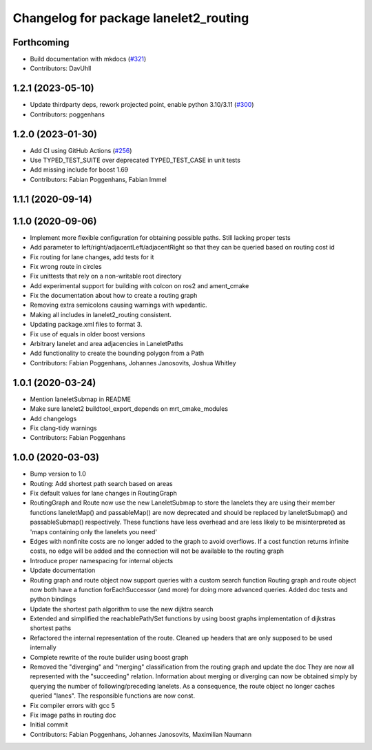 ^^^^^^^^^^^^^^^^^^^^^^^^^^^^^^^^^^^^^^
Changelog for package lanelet2_routing
^^^^^^^^^^^^^^^^^^^^^^^^^^^^^^^^^^^^^^

Forthcoming
-----------
* Build documentation with mkdocs (`#321 <https://github.com/fzi-forschungszentrum-informatik/Lanelet2/issues/321>`_)
* Contributors: DavUhll

1.2.1 (2023-05-10)
------------------
* Update thirdparty deps, rework projected point, enable python 3.10/3.11 (`#300 <https://github.com/immel-f/Lanelet2/issues/300>`_)
* Contributors: poggenhans

1.2.0 (2023-01-30)
------------------
* Add CI using GitHub Actions (`#256 <https://github.com/fzi-forschungszentrum-informatik/Lanelet2/issues/256>`_)
* Use TYPED_TEST_SUITE over deprecated TYPED_TEST_CASE in unit tests
* Add missing include for boost 1.69
* Contributors: Fabian Poggenhans, Fabian Immel

1.1.1 (2020-09-14)
------------------

1.1.0 (2020-09-06)
------------------
* Implement more flexible configuration for obtaining possible paths. Still lacking proper tests
* Add parameter to left/right/adjacentLeft/adjacentRight so that they can be queried based on routing cost id
* Fix routing for lane changes, add tests for it
* Fix wrong route in circles
* Fix unittests that rely on a non-writable root directory
* Add experimental support for building with colcon on ros2 and ament_cmake
* Fix the documentation about how to create a routing graph
* Removing extra semicolons causing warnings with wpedantic.
* Making all includes in lanelet2_routing consistent.
* Updating package.xml files to format 3.
* Fix use of equals in older boost versions
* Arbitrary lanelet and area adjacencies in LaneletPaths
* Add functionality to create the bounding polygon from a Path
* Contributors: Fabian Poggenhans, Johannes Janosovits, Joshua Whitley

1.0.1 (2020-03-24)
------------------
* Mention laneletSubmap in README
* Make sure lanelet2 buildtool_export_depends on mrt_cmake_modules
* Add changelogs
* Fix clang-tidy warnings
* Contributors: Fabian Poggenhans

1.0.0 (2020-03-03)
------------------
* Bump version to 1.0
* Routing: Add shortest path search based on areas
* Fix default values for lane changes in RoutingGraph
* RoutingGraph and Route now use the new LaneletSubmap to store the lanelets they are using
  their member functions laneletMap() and passableMap() are now deprecated and should be replaced by laneletSubmap() and passableSubmap() respectively. These functions have less overhead and are less likely to be misinterpreted as 'maps containing only the lanelets you need'
* Edges with nonfinite costs are no longer added to the graph to avoid overflows.
  If a cost function returns infinite costs, no edge will be added and the connection will not be available to the routing graph
* Introduce proper namespacing for internal objects
* Update documentation
* Routing graph and route object now support queries with a custom search function
  Routing graph and route object now both have a function forEachSuccessor (and more) for doing more advanced queries. Added doc tests and python bindings
* Update the shortest path algorithm to use the new dijktra search
* Extended and simplified the reachablePath/Set functions
  by using boost graphs implementation of dijkstras shortest paths
* Refactored the internal representation of the route. Cleaned up headers that are only supposed to be used internally
* Complete rewrite of the route builder using boost graph
* Removed the "diverging" and "merging" classification from the routing
  graph and update the doc
  They are now all represented with the "succeeding" relation. Information
  about merging or diverging can now be obtained simply by querying the
  number of following/preceding lanelets.
  As a consequence, the route object no longer caches queried "lanes". The
  responsible functions are now const.
* Fix compiler errors with gcc 5
* Fix image paths in routing doc
* Initial commit
* Contributors: Fabian Poggenhans, Johannes Janosovits, Maximilian Naumann

